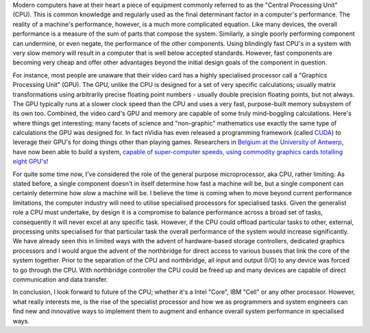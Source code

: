 .. title: The CPU - where to from here?
.. slug: The_CPU-where_to_from_here
.. date: 2008-06-01 10:26:00 UTC+10:00
.. tags: tech,blog,James
.. category: 
.. link: 

Modern computers have at their heart a piece of equipment commonly
referred to as the "Central Processing Unit" (CPU). This is common
knowledge and regularly used as the final determinant factor in a
computer's performance. The reality of a machine's performance,
however, is a much more complicated equation. Like many devices, the
overall performance is a measure of the sum of parts that compose the
system. Similarly, a single poorly performing component can undermine,
or even negate, the performance of the other components. Using
blindingly fast CPU's in a system with very slow memory will result in
a computer that is well below accepted standards. However, fast
components are becoming very cheap and offer other advantages beyond
the initial design goals of the component in question.

.. TEASER_END

For instance, most people are unaware that their video card has a
highly specialised processor call a "Graphics Processing Unit" (GPU).
The GPU, unlike the CPU is designed for a set of very specific
calculations; usually matrix transformations using arbitrarily precise
floating point numbers - usually double precision floating points, but
not always. The GPU typically runs at a slower clock speed than the
CPU and uses a very fast, purpose-built memory subsystem of its own
too. Combined, the video card's GPU and memory are capable of some
truly mind-boggling calculations. Here's where things get interesting;
many facets of science and "non-graphic" mathematics use exactly the
same type of calculations the GPU was designed for. In fact nVidia has
even released a programming framework (called `CUDA`_) to leverage
their GPU's for doing things other than playing games. Researchers in
`Belgium at the University of Antwerp`_, have now been able to build a
system, `capable of super-computer speeds, using commodity graphics
cards totalling eight GPU's`_!

For quite some time now, I've considered the role of the general
purpose microprocessor, aka CPU, rather limiting. As stated before, a
single component doesn't in itself determine how fast a machine will
be, but a single component can certainly determine how *slow* a
machine will be. I believe the time is coming when to move beyond
current performance limitations, the computer industry will need to
utilise specialised processors for specialised tasks. Given the
generalist role a CPU must undertake, by design it is a compromise to
balance performance across a broad set of tasks, consequently it will
never excel at any specific task. However, if the CPU could offload
particular tasks to other, external, processing units specialised for
that particular task the overall performance of the system would
increase significantly. We have already seen this in limited ways with
the advent of hardware-based storage controllers, dedicated graphics
processors and I would argue the advent of the northbridge for direct
access to various busses that link the core of the system together.
Prior to the separation of the CPU and northbridge, all input and
output (I/O) to any device was forced to go through the CPU. With
northbridge controller the CPU could be freed up and many devices are
capable of direct communication and data transfer.

In conclusion, I look forward to future of the CPU; whether it's a
Intel "Core", IBM "Cell" or any other processor. However, what really
interests me, is the rise of the specialist processor and how we as
programmers and system engineers can find new and innovative ways to
implement them to augment and enhance overall system performance in
specialised ways.

.. _capable of super-computer speeds, using commodity graphics cards totalling eight GPU's: http://www.dvhardware.net/article27538.html
.. _CUDA: http://www.nvidia.com/object/cuda_home.html
.. _Belgium at the University of Antwerp: http://visielab.ua.ac.be/
.. _tiny super computer: http://fastra.ua.ac.be/en/images.html
